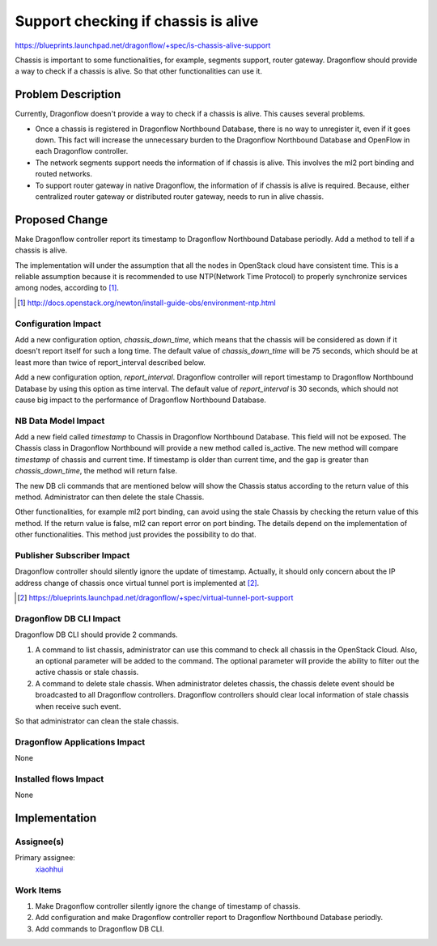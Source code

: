..
 This work is licensed under a Creative Commons Attribution 3.0 Unported
 License.

 http://creativecommons.org/licenses/by/3.0/legalcode

====================================
Support checking if chassis is alive
====================================

https://blueprints.launchpad.net/dragonflow/+spec/is-chassis-alive-support

Chassis is important to some functionalities, for example, segments support,
router gateway. Dragonflow should provide a way to check if a chassis is alive.
So that other functionalities can use it.

Problem Description
===================

Currently, Dragonflow doesn't provide a way to check if a chassis is alive.
This causes several problems.

* Once a chassis is registered in Dragonflow Northbound Database, there is no
  way to unregister it, even if it goes down. This fact will increase the
  unnecessary burden to the Dragonflow Northbound Database and OpenFlow in
  each Dragonflow controller.

* The network segments support needs the information of if chassis is alive.
  This involves the ml2 port binding and routed networks.

* To support router gateway in native Dragonflow, the information of if chassis
  is alive is required. Because, either centralized router gateway or
  distributed router gateway, needs to run in alive chassis.

Proposed Change
===============

Make Dragonflow controller report its timestamp to Dragonflow Northbound
Database periodly. Add a method to tell if a chassis is alive.

The implementation will under the assumption that all the nodes in OpenStack
cloud have consistent time. This is a reliable assumption because it is
recommended to use NTP(Network Time Protocol) to properly synchronize services
among nodes, according to [#]_.

.. [#] http://docs.openstack.org/newton/install-guide-obs/environment-ntp.html

Configuration Impact
--------------------

Add a new configuration option, *chassis_down_time*, which means that the
chassis will be considered as down if it doesn't report itself for such a
long time. The default value of *chassis_down_time* will be 75 seconds, which
should be at least more than twice of report_interval described below.

Add a new configuration option, *report_interval*. Dragonflow controller will
report timestamp to Dragonflow Northbound Database by using this option as
time interval. The default value of *report_interval* is 30 seconds, which
should not cause big impact to the performance of Dragonflow Northbound
Database.

NB Data Model Impact
--------------------

Add a new field called *timestamp* to Chassis in Dragonflow Northbound
Database. This field will not be exposed. The Chassis class in Dragonflow
Northbound will provide a new method called is_active. The new method will
compare *timestamp* of chassis and current time. If timestamp is older than
current time, and the gap is greater than *chassis_down_time*, the method
will return false.

The new DB cli commands that are mentioned below will show the Chassis status
according to the return value of this method. Administrator can then delete the
stale Chassis.

Other functionalities, for example ml2 port binding, can avoid using the stale
Chassis by checking the return value of this method. If the return value is
false, ml2 can report error on port binding. The details depend on the
implementation of other functionalities. This method just provides the
possibility to do that.

Publisher Subscriber Impact
---------------------------

Dragonflow controller should silently ignore the update of timestamp. Actually,
it should only concern about the IP address change of chassis once virtual
tunnel port is implemented at [#]_.

.. [#] https://blueprints.launchpad.net/dragonflow/+spec/virtual-tunnel-port-support

Dragonflow DB CLI Impact
------------------------

Dragonflow DB CLI should provide 2 commands.

#. A command to list chassis, administrator can use this command to check all
   chassis in the OpenStack Cloud. Also, an optional parameter will be added to
   the command. The optional parameter will provide the ability to filter out
   the active chassis or stale chassis.
#. A command to delete stale chassis. When administrator deletes chassis, the
   chassis delete event should be broadcasted to all Dragonflow controllers.
   Dragonflow controllers should clear local information of stale chassis when
   receive such event.

So that administrator can clean the stale chassis.

Dragonflow Applications Impact
------------------------------

None

Installed flows Impact
----------------------

None

Implementation
==============

Assignee(s)
-----------

Primary assignee:
  `xiaohhui <https://launchpad.net/~xiaohhui>`_

Work Items
----------

#. Make Dragonflow controller silently ignore the change of timestamp of
   chassis.
#. Add configuration and make Dragonflow controller report to Dragonflow
   Northbound Database periodly.
#. Add commands to Dragonflow DB CLI.
